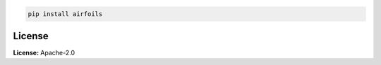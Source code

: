 .. image:: https://img.shields.io/pypi/v/airfoils.svg?style=flat
   :target: https://pypi.org/project/airfoils/
   :alt: Latest PyPI version

.. image:: https://img.shields.io/badge/license-Apache%202-blue.svg
    :target: https://github.com/airinnova/framat/blob/master/LICENSE.txt
    :alt: License

.. code::

    pip install airfoils

License
-------

**License:** Apache-2.0
